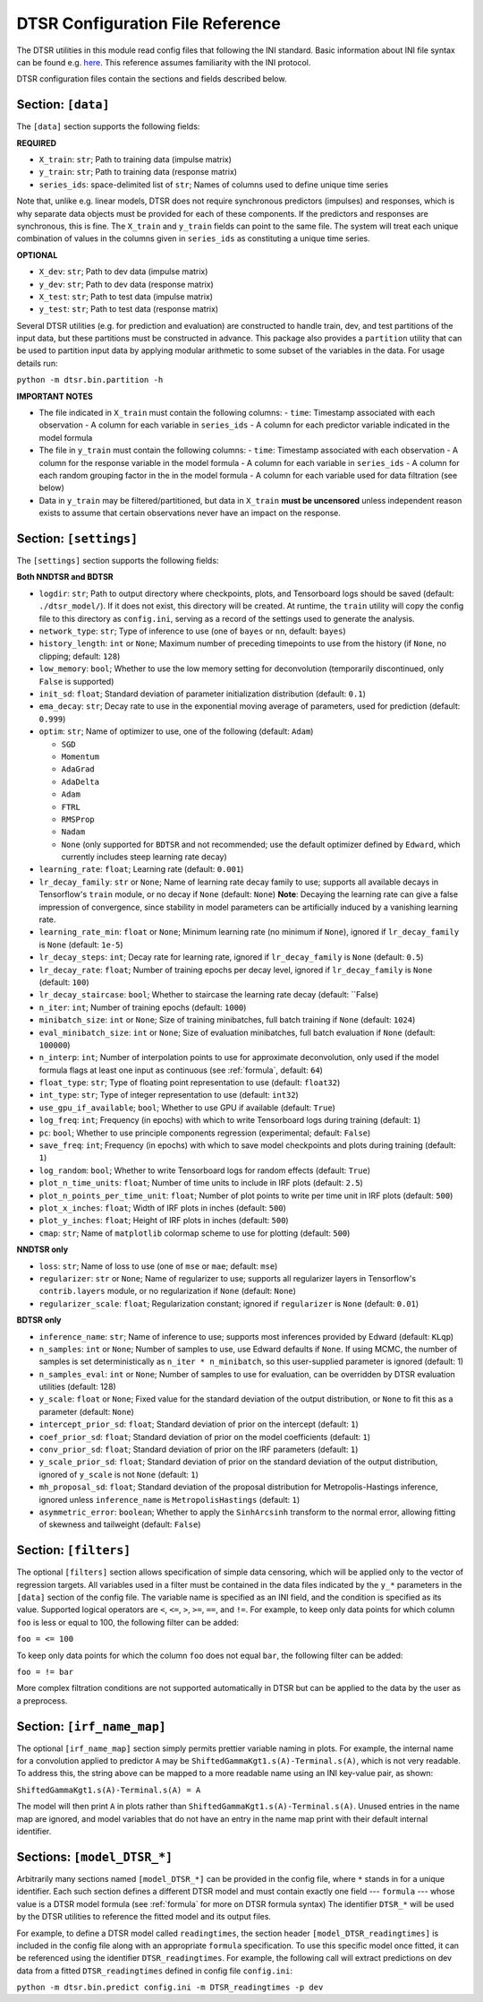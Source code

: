 .. _config:

DTSR Configuration File Reference
=================================

The DTSR utilities in this module read config files that following the INI standard.
Basic information about INI file syntax can be found e.g. `here <https://en.wikipedia.org/wiki/INI_file>`_.
This reference assumes familiarity with the INI protocol.

DTSR configuration files contain the sections and fields described below.


Section: ``[data]``
-------------------

The ``[data]`` section supports the following fields:

**REQUIRED**

- ``X_train``: ``str``; Path to training data (impulse matrix)
- ``y_train``: ``str``; Path to training data (response matrix)
- ``series_ids``: space-delimited list of ``str``; Names of columns used to define unique time series

Note that, unlike e.g. linear models, DTSR does not require synchronous predictors (impulses) and responses, which is why separate data objects must be provided for each of these components.
If the predictors and responses are synchronous, this is fine.
The ``X_train`` and ``y_train`` fields can point to the same file.
The system will treat each unique combination of values in the columns given in ``series_ids`` as constituting a unique time series.

**OPTIONAL**

- ``X_dev``: ``str``; Path to dev data (impulse matrix)
- ``y_dev``: ``str``; Path to dev data (response matrix)
- ``X_test``: ``str``; Path to test data (impulse matrix)
- ``y_test``: ``str``; Path to test data (response matrix)

Several DTSR utilities (e.g. for prediction and evaluation) are constructed to handle train, dev, and test partitions of the input data, but these partitions must be constructed in advance.
This package also provides a ``partition`` utility that can be used to partition input data by applying modular arithmetic to some subset of the variables in the data.
For usage details run:

``python -m dtsr.bin.partition -h``

**IMPORTANT NOTES**

- The file indicated in ``X_train`` must contain the following columns:
  - ``time``: Timestamp associated with each observation
  - A column for each variable in ``series_ids``
  - A column for each predictor variable indicated in the model formula
- The file in ``y_train`` must contain the following columns:
  - ``time``: Timestamp associated with each observation
  - A column for the response variable in the model formula
  - A column for each variable in ``series_ids``
  - A column for each random grouping factor in the in the model formula
  - A column for each variable used for data filtration (see below)
- Data in ``y_train`` may be filtered/partitioned, but data in ``X_train`` **must be uncensored** unless independent reason exists to assume that certain observations never have an impact on the response.




Section: ``[settings]``
-----------------------

The ``[settings]`` section supports the following fields:

**Both NNDTSR and BDTSR**

- ``logdir``: ``str``; Path to output directory where checkpoints, plots, and Tensorboard logs should be saved (default: ``./dtsr_model/``).
  If it does not exist, this directory will be created.
  At runtime, the ``train`` utility will copy the config file to this directory as ``config.ini``, serving as a record of the settings used to generate the analysis.
- ``network_type``: ``str``; Type of inference to use (one of ``bayes`` or ``nn``, default: ``bayes``)
- ``history_length``: ``int`` or ``None``; Maximum number of preceding timepoints to use from the history (if ``None``, no clipping; default: ``128``)
- ``low_memory``: ``bool``; Whether to use the low memory setting for deconvolution (temporarily discontinued, only ``False`` is supported)
- ``init_sd``: ``float``; Standard deviation of parameter initialization distribution (default: ``0.1``)
- ``ema_decay``: ``str``; Decay rate to use in the exponential moving average of parameters, used for prediction (default: ``0.999``)
- ``optim``: ``str``; Name of optimizer to use, one of the following (default: ``Adam``)

  - ``SGD``
  - ``Momentum``
  - ``AdaGrad``
  - ``AdaDelta``
  - ``Adam``
  - ``FTRL``
  - ``RMSProp``
  - ``Nadam``
  - ``None`` (only supported for ``BDTSR`` and not recommended; use the default optimizer defined by ``Edward``, which currently includes steep learning rate decay)

- ``learning_rate``: ``float``; Learning rate (default: ``0.001``)
- ``lr_decay_family``: ``str`` or ``None``; Name of learning rate decay family to use; supports all available decays in Tensorflow's ``train`` module, or no decay if ``None`` (default: ``None``)
  **Note**: Decaying the learning rate can give a false impression of convergence, since stability in model parameters can be artificially induced by a vanishing learning rate.
- ``learning_rate_min``: ``float`` or ``None``; Minimum learning rate (no minimum if ``None``), ignored if ``lr_decay_family`` is ``None`` (default: ``1e-5``)
- ``lr_decay_steps``: ``int``; Decay rate for learning rate, ignored if ``lr_decay_family`` is ``None`` (default: ``0.5``)
- ``lr_decay_rate``: ``float``; Number of training epochs per decay level, ignored if ``lr_decay_family`` is ``None`` (default: ``100``)
- ``lr_decay_staircase``: ``bool``; Whether to staircase the learning rate decay (default: ``False)
- ``n_iter``: ``int``; Number of training epochs (default: ``1000``)
- ``minibatch_size``: ``int`` or ``None``; Size of training minibatches, full batch training if ``None`` (default: ``1024``)
- ``eval_minibatch_size``: ``int`` or ``None``; Size of evaluation minibatches, full batch evaluation if ``None`` (default: ``100000``)
- ``n_interp``: ``int``; Number of interpolation points to use for approximate deconvolution, only used if the model formula flags at least one input as continuous (see :ref:`formula`, default: ``64``)
- ``float_type``: ``str``; Type of floating point representation to use (default: ``float32``)
- ``int_type``: ``str``; Type of integer representation to use (default: ``int32``)
- ``use_gpu_if_available``; ``bool``; Whether to use GPU if available (default: ``True``)
- ``log_freq``: ``int``; Frequency (in epochs) with which to write Tensorboard logs during training (default: ``1``)
- ``pc``: ``bool``; Whether to use principle components regression (experimental; default: ``False``)
- ``save_freq``: ``int``; Frequency (in epochs) with which to save model checkpoints and plots during training (default: ``1``)
- ``log_random``: ``bool``; Whether to write Tensorboard logs for random effects (default: ``True``)
- ``plot_n_time_units``: ``float``; Number of time units to include in IRF plots (default: ``2.5``)
- ``plot_n_points_per_time_unit``: ``float``; Number of plot points to write per time unit in IRF plots (default: ``500``)
- ``plot_x_inches``: ``float``; Width of IRF plots in inches (default: ``500``)
- ``plot_y_inches``: ``float``; Height of IRF plots in inches (default: ``500``)
- ``cmap``: ``str``; Name of ``matplotlib`` colormap scheme to use for plotting (default: ``500``)

**NNDTSR only**

- ``loss``: ``str``; Name of loss to use (one of ``mse`` or ``mae``; default: ``mse``)
- ``regularizer``: ``str`` or ``None``; Name of regularizer to use; supports all regularizer layers in Tensorflow's ``contrib.layers`` module, or no regularization if ``None`` (default: ``None``)
- ``regularizer_scale``: ``float``; Regularization constant; ignored if ``regularizer`` is ``None`` (default: ``0.01``)

**BDTSR only**

- ``inference_name``: ``str``; Name of inference to use; supports most inferences provided by Edward (default: ``KLqp``)
- ``n_samples``: ``int`` or ``None``; Number of samples to use, use Edward defaults if ``None``. If using MCMC, the number of samples is set deterministically as ``n_iter * n_minibatch``, so this user-supplied parameter is ignored (default: 1)
- ``n_samples_eval``: ``int`` or ``None``; Number of samples to use for evaluation, can be overridden by DTSR evaluation utilities (default: 128)
- ``y_scale``: ``float`` or ``None``; Fixed value for the standard deviation of the output distribution, or ``None`` to fit this as a parameter (default: ``None``)
- ``intercept_prior_sd``: ``float``; Standard deviation of prior on the intercept (default: ``1``)
- ``coef_prior_sd``: ``float``; Standard deviation of prior on the model coefficients (default: ``1``)
- ``conv_prior_sd``: ``float``; Standard deviation of prior on the IRF parameters (default: ``1``)
- ``y_scale_prior_sd``: ``float``; Standard deviation of prior on the standard deviation of the output distribution, ignored of ``y_scale`` is not ``None`` (default: ``1``)
- ``mh_proposal_sd``: ``float``; Standard deviation of the proposal distribution for Metropolis-Hastings inference, ignored unless ``inference_name`` is ``MetropolisHastings`` (default: ``1``)
- ``asymmetric_error``: ``boolean``; Whether to apply the ``SinhArcsinh`` transform to the normal error, allowing fitting of skewness and tailweight (default: ``False``)



Section: ``[filters]``
----------------------

The optional ``[filters]`` section allows specification of simple data censoring, which will be applied only to the vector of regression targets.
All variables used in a filter must be contained in the data files indicated by the ``y_*`` parameters in the ``[data]`` section of the config file.
The variable name is specified as an INI field, and the condition is specified as its value.
Supported logical operators are ``<``, ``<=``, ``>``, ``>=``, ``==``, and ``!=``.
For example, to keep only data points for which column ``foo`` is less or equal to 100, the following filter can be added:

``foo = <= 100``

To keep only data points for which the column ``foo`` does not equal ``bar``, the following filter can be added:

``foo = != bar``

More complex filtration conditions are not supported automatically in DTSR but can be applied to the data by the user as a preprocess.



Section: ``[irf_name_map]``
---------------------------

The optional ``[irf_name_map]`` section simply permits prettier variable naming in plots.
For example, the internal name for a convolution applied to predictor ``A`` may be ``ShiftedGammaKgt1.s(A)-Terminal.s(A)``, which is not very readable.
To address this, the string above can be mapped to a more readable name using an INI key-value pair, as shown:

``ShiftedGammaKgt1.s(A)-Terminal.s(A) = A``

The model will then print ``A`` in plots rather than ``ShiftedGammaKgt1.s(A)-Terminal.s(A)``.
Unused entries in the name map are ignored, and model variables that do not have an entry in the name map print with their default internal identifier.



Sections: ``[model_DTSR_*]``
----------------------------

Arbitrarily many sections named ``[model_DTSR_*]`` can be provided in the config file, where ``*`` stands in for a unique identifier.
Each such section defines a different DTSR model and must contain exactly one field --- ``formula`` --- whose value is a DTSR model formula (see :ref:`formula` for more on DTSR formula syntax)
The identifier ``DTSR_*`` will be used by the DTSR utilities to reference the fitted model and its output files.

For example, to define a DTSR model called ``readingtimes``, the section header ``[model_DTSR_readingtimes]`` is included in the config file along with an appropriate ``formula`` specification.
To use this specific model once fitted, it can be referenced using the identifier ``DTSR_readingtimes``.
For example, the following call will extract predictions on dev data from a fitted ``DTSR_readingtimes`` defined in config file ``config.ini``:

``python -m dtsr.bin.predict config.ini -m DTSR_readingtimes -p dev``


